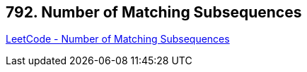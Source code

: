== 792. Number of Matching Subsequences

https://leetcode.com/problems/number-of-matching-subsequences/[LeetCode - Number of Matching Subsequences]

